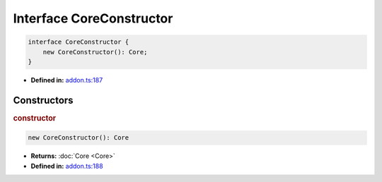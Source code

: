 Interface CoreConstructor
=========================

.. code-block:: ts

   interface CoreConstructor {
       new CoreConstructor(): Core;
   }

* **Defined in:**
  `addon.ts:187 <https://github.com/openvinotoolkit/openvino/blob/master/src/bindings/js/node/lib/addon.ts#L187>`__


Constructors
#####################


.. rubric:: constructor

.. container:: m-4

   .. code-block:: ts

      new CoreConstructor(): Core

   * **Returns:** :doc:`Core <Core>`

   * **Defined in:**
     `addon.ts:188 <https://github.com/openvinotoolkit/openvino/blob/master/src/bindings/js/node/lib/addon.ts#L188>`__

